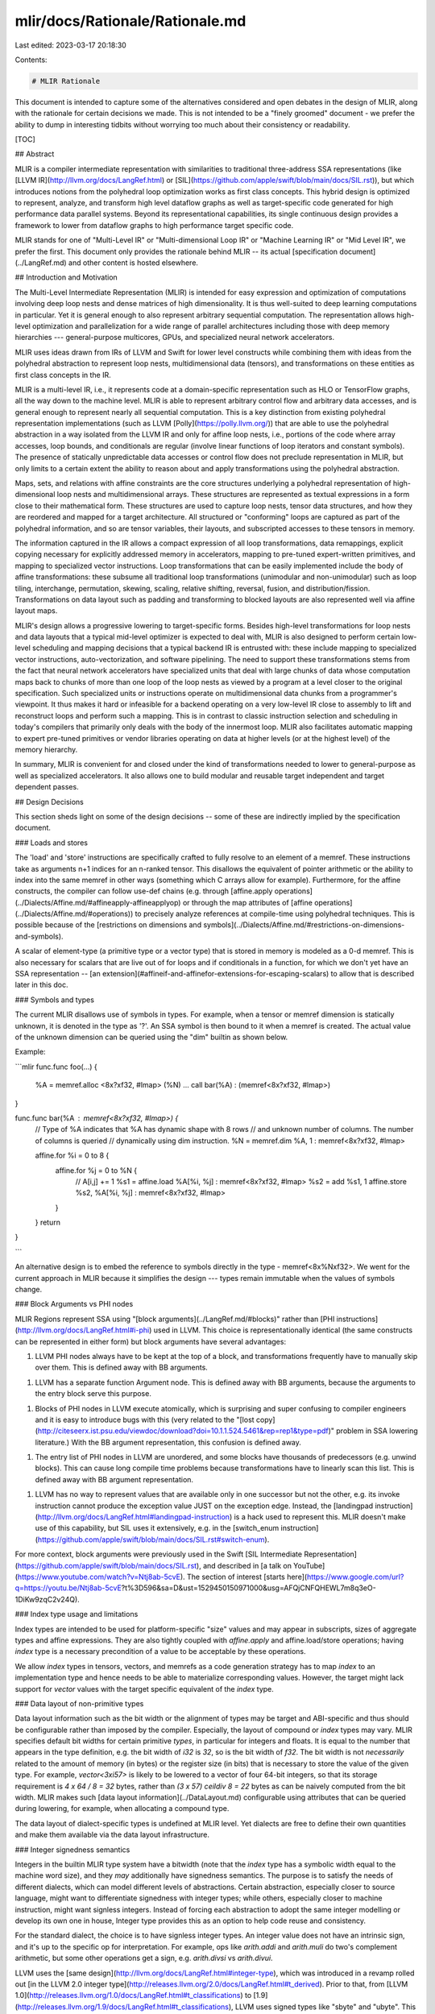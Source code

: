 mlir/docs/Rationale/Rationale.md
================================

Last edited: 2023-03-17 20:18:30

Contents:

.. code-block:: md

    # MLIR Rationale

This document is intended to capture some of the alternatives considered and
open debates in the design of MLIR, along with the rationale for certain
decisions we made. This is not intended to be a "finely groomed" document - we
prefer the ability to dump in interesting tidbits without worrying too much
about their consistency or readability.

[TOC]

## Abstract

MLIR is a compiler intermediate representation with similarities to traditional
three-address SSA representations (like
[LLVM IR](http://llvm.org/docs/LangRef.html) or
[SIL](https://github.com/apple/swift/blob/main/docs/SIL.rst)), but which
introduces notions from the polyhedral loop optimization works as first class
concepts. This hybrid design is optimized to represent, analyze, and transform
high level dataflow graphs as well as target-specific code generated for high
performance data parallel systems. Beyond its representational capabilities, its
single continuous design provides a framework to lower from dataflow graphs to
high performance target specific code.

MLIR stands for one of "Multi-Level IR" or "Multi-dimensional Loop IR" or
"Machine Learning IR" or "Mid Level IR", we prefer the first. This document only
provides the rationale behind MLIR -- its actual
[specification document](../LangRef.md) and other content is hosted elsewhere.

## Introduction and Motivation

The Multi-Level Intermediate Representation (MLIR) is intended for easy
expression and optimization of computations involving deep loop nests and dense
matrices of high dimensionality. It is thus well-suited to deep learning
computations in particular. Yet it is general enough to also represent arbitrary
sequential computation. The representation allows high-level optimization and
parallelization for a wide range of parallel architectures including those with
deep memory hierarchies --- general-purpose multicores, GPUs, and specialized
neural network accelerators.

MLIR uses ideas drawn from IRs of LLVM and Swift for lower level constructs
while combining them with ideas from the polyhedral abstraction to represent
loop nests, multidimensional data (tensors), and transformations on these
entities as first class concepts in the IR.

MLIR is a multi-level IR, i.e., it represents code at a domain-specific
representation such as HLO or TensorFlow graphs, all the way down to the machine
level. MLIR is able to represent arbitrary control flow and arbitrary data
accesses, and is general enough to represent nearly all sequential computation.
This is a key distinction from existing polyhedral representation
implementations (such as LLVM [Polly](https://polly.llvm.org/)) that are able to
use the polyhedral abstraction in a way isolated from the LLVM IR and only for
affine loop nests, i.e., portions of the code where array accesses, loop bounds,
and conditionals are regular (involve linear functions of loop iterators and
constant symbols). The presence of statically unpredictable data accesses or
control flow does not preclude representation in MLIR, but only limits to a
certain extent the ability to reason about and apply transformations using the
polyhedral abstraction.

Maps, sets, and relations with affine constraints are the core structures
underlying a polyhedral representation of high-dimensional loop nests and
multidimensional arrays. These structures are represented as textual expressions
in a form close to their mathematical form. These structures are used to capture
loop nests, tensor data structures, and how they are reordered and mapped for a
target architecture. All structured or "conforming" loops are captured as part
of the polyhedral information, and so are tensor variables, their layouts, and
subscripted accesses to these tensors in memory.

The information captured in the IR allows a compact expression of all loop
transformations, data remappings, explicit copying necessary for explicitly
addressed memory in accelerators, mapping to pre-tuned expert-written
primitives, and mapping to specialized vector instructions. Loop transformations
that can be easily implemented include the body of affine transformations: these
subsume all traditional loop transformations (unimodular and non-unimodular)
such as loop tiling, interchange, permutation, skewing, scaling, relative
shifting, reversal, fusion, and distribution/fission. Transformations on data
layout such as padding and transforming to blocked layouts are also represented
well via affine layout maps.

MLIR's design allows a progressive lowering to target-specific forms. Besides
high-level transformations for loop nests and data layouts that a typical
mid-level optimizer is expected to deal with, MLIR is also designed to perform
certain low-level scheduling and mapping decisions that a typical backend IR is
entrusted with: these include mapping to specialized vector instructions,
auto-vectorization, and software pipelining. The need to support these
transformations stems from the fact that neural network accelerators have
specialized units that deal with large chunks of data whose computation maps
back to chunks of more than one loop of the loop nests as viewed by a program at
a level closer to the original specification. Such specialized units or
instructions operate on multidimensional data chunks from a programmer's
viewpoint. It thus makes it hard or infeasible for a backend operating on a very
low-level IR close to assembly to lift and reconstruct loops and perform such a
mapping. This is in contrast to classic instruction selection and scheduling in
today's compilers that primarily only deals with the body of the innermost loop.
MLIR also facilitates automatic mapping to expert pre-tuned primitives or vendor
libraries operating on data at higher levels (or at the highest level) of the
memory hierarchy.

In summary, MLIR is convenient for and closed under the kind of transformations
needed to lower to general-purpose as well as specialized accelerators. It also
allows one to build modular and reusable target independent and target dependent
passes.

## Design Decisions

This section sheds light on some of the design decisions -- some of these are
indirectly implied by the specification document.

### Loads and stores

The 'load' and 'store' instructions are specifically crafted to fully resolve to
an element of a memref. These instructions take as arguments n+1 indices for an
n-ranked tensor. This disallows the equivalent of pointer arithmetic or the
ability to index into the same memref in other ways (something which C arrays
allow for example). Furthermore, for the affine constructs, the compiler can
follow use-def chains (e.g. through
[affine.apply operations](../Dialects/Affine.md/#affineapply-affineapplyop) or
through the map attributes of
[affine operations](../Dialects/Affine.md/#operations)) to precisely analyze
references at compile-time using polyhedral techniques. This is possible because
of the
[restrictions on dimensions and symbols](../Dialects/Affine.md/#restrictions-on-dimensions-and-symbols).

A scalar of element-type (a primitive type or a vector type) that is stored in
memory is modeled as a 0-d memref. This is also necessary for scalars that are
live out of for loops and if conditionals in a function, for which we don't yet
have an SSA representation --
[an extension](#affineif-and-affinefor-extensions-for-escaping-scalars) to allow
that is described later in this doc.

### Symbols and types

The current MLIR disallows use of symbols in types. For example, when a tensor
or memref dimension is statically unknown, it is denoted in the type as '?'. An
SSA symbol is then bound to it when a memref is created. The actual value of the
unknown dimension can be queried using the "dim" builtin as shown below.

Example:

```mlir
func.func foo(...) {
  %A = memref.alloc <8x?xf32, #lmap> (%N)
  ...
  call bar(%A) : (memref<8x?xf32, #lmap>)
}

func.func bar(%A : memref<8x?xf32, #lmap>) {
  // Type of %A indicates that %A has dynamic shape with 8 rows
  // and unknown number of columns. The number of columns is queried
  // dynamically using dim instruction.
  %N = memref.dim %A, 1 : memref<8x?xf32, #lmap>

  affine.for %i = 0 to 8 {
    affine.for %j = 0 to %N {
      // A[i,j] += 1
      %s1 = affine.load %A[%i, %j] : memref<8x?xf32, #lmap>
      %s2 = add %s1, 1
      affine.store %s2, %A[%i, %j] : memref<8x?xf32, #lmap>
    }
  }
  return
}

```

An alternative design is to embed the reference to symbols directly in the
type - memref<8x%Nxf32>. We went for the current approach in MLIR because it
simplifies the design --- types remain immutable when the values of symbols
change.

### Block Arguments vs PHI nodes

MLIR Regions represent SSA using "[block arguments](../LangRef.md/#blocks)"
rather than [PHI instructions](http://llvm.org/docs/LangRef.html#i-phi) used in
LLVM. This choice is representationally identical (the same constructs can be
represented in either form) but block arguments have several advantages:

1.  LLVM PHI nodes always have to be kept at the top of a block, and
    transformations frequently have to manually skip over them. This is defined
    away with BB arguments.
1.  LLVM has a separate function Argument node. This is defined away with BB
    arguments, because the arguments to the entry block serve this purpose.
1.  Blocks of PHI nodes in LLVM execute atomically, which is surprising and
    super confusing to compiler engineers and it is easy to introduce bugs with
    this (very related to the
    "[lost copy](http://citeseerx.ist.psu.edu/viewdoc/download?doi=10.1.1.524.5461&rep=rep1&type=pdf)"
    problem in SSA lowering literature.) With the BB argument representation,
    this confusion is defined away.
1.  The entry list of PHI nodes in LLVM are unordered, and some blocks have
    thousands of predecessors (e.g. unwind blocks). This can cause long compile
    time problems because transformations have to linearly scan this list. This
    is defined away with BB argument representation.
1.  LLVM has no way to represent values that are available only in one successor
    but not the other, e.g. its invoke instruction cannot produce the exception
    value JUST on the exception edge. Instead, the
    [landingpad instruction](http://llvm.org/docs/LangRef.html#landingpad-instruction)
    is a hack used to represent this. MLIR doesn't make use of this capability,
    but SIL uses it extensively, e.g. in the
    [switch_enum instruction](https://github.com/apple/swift/blob/main/docs/SIL.rst#switch-enum).

For more context, block arguments were previously used in the Swift
[SIL Intermediate Representation](https://github.com/apple/swift/blob/main/docs/SIL.rst),
and described in
[a talk on YouTube](https://www.youtube.com/watch?v=Ntj8ab-5cvE). The section of
interest
[starts here](https://www.google.com/url?q=https://youtu.be/Ntj8ab-5cvE?t%3D596&sa=D&ust=1529450150971000&usg=AFQjCNFQHEWL7m8q3eO-1DiKw9zqC2v24Q).

### Index type usage and limitations

Index types are intended to be used for platform-specific "size" values and may
appear in subscripts, sizes of aggregate types and affine expressions. They are
also tightly coupled with `affine.apply` and affine.load/store operations;
having `index` type is a necessary precondition of a value to be acceptable by
these operations.

We allow `index` types in tensors, vectors, and memrefs as a code generation
strategy has to map `index` to an implementation type and hence needs to be able
to materialize corresponding values. However, the target might lack support for
`vector` values with the target specific equivalent of the `index` type.

### Data layout of non-primitive types

Data layout information such as the bit width or the alignment of types may be
target and ABI-specific and thus should be configurable rather than imposed by
the compiler. Especially, the layout of compound or `index` types may vary. MLIR
specifies default bit widths for certain primitive *types*, in particular for
integers and floats. It is equal to the number that appears in the type
definition, e.g. the bit width of `i32` is `32`, so is the bit width of `f32`.
The bit width is not *necessarily* related to the amount of memory (in bytes) or
the register size (in bits) that is necessary to store the value of the given
type. For example, `vector<3xi57>` is likely to be lowered to a vector of four
64-bit integers, so that its storage requirement is `4 x 64 / 8 = 32` bytes,
rather than `(3 x 57) ceildiv 8 = 22` bytes as can be naively computed from the
bit width. MLIR makes such [data layout information](../DataLayout.md)
configurable using attributes that can be queried during lowering, for example,
when allocating a compound type.

The data layout of dialect-specific types is undefined at MLIR level. Yet
dialects are free to define their own quantities and make them available via the
data layout infrastructure.

### Integer signedness semantics

Integers in the builtin MLIR type system have a bitwidth (note that the `index`
type has a symbolic width equal to the machine word size), and they *may*
additionally have signedness semantics. The purpose is to satisfy the needs of
different dialects, which can model different levels of abstractions. Certain
abstraction, especially closer to source language, might want to differentiate
signedness with integer types; while others, especially closer to machine
instruction, might want signless integers. Instead of forcing each abstraction
to adopt the same integer modelling or develop its own one in house, Integer
type provides this as an option to help code reuse and consistency.

For the standard dialect, the choice is to have signless integer types. An
integer value does not have an intrinsic sign, and it's up to the specific op
for interpretation. For example, ops like `arith.addi` and `arith.muli` do two's
complement arithmetic, but some other operations get a sign, e.g. `arith.divsi`
vs `arith.divui`.

LLVM uses the [same design](http://llvm.org/docs/LangRef.html#integer-type),
which was introduced in a revamp rolled out
[in the LLVM 2.0 integer type](http://releases.llvm.org/2.0/docs/LangRef.html#t_derived).
Prior to that, from
[LLVM 1.0](http://releases.llvm.org/1.0/docs/LangRef.html#t_classifications) to
[1.9](http://releases.llvm.org/1.9/docs/LangRef.html#t_classifications), LLVM
uses signed types like "sbyte" and "ubyte". This shift was important and has
served LLVM well over the years. The reason this is important is that it is a
good thing for an intermediate representation to represent the same computation
with the same instruction. Signed types got in the way, because (e.g.) an "add
of an sbyte" does the same computation as an "add of a ubyte", but the type
system made them look artificially different. This split also required casts
like "cast from sbyte to ubyte" which do nothing at the machine level. Removing
signs from the type system eliminated these problems, making the compiler
simpler.

More information about this split is available in an old
[talk on youtube](https://www.youtube.com/watch?v=VeRaLPupGks) talking about
LLVM 2.0.

Note that this rationale only applies to the "standard ops" dialect in which we
can express an opinion about its design. Other dialects generally try to model
an external system, and should aim to reflect its design as closely as possible.

### Splitting floating point vs integer operations

The MLIR "Arithmetic" dialect splits many integer and floating point operations
into different categories, for example `arith.addf` vs `arith.addi` and
`arith.cmpf` vs `arith.cmpi`
([following the design of LLVM](http://llvm.org/docs/LangRef.html#binary-operations)).
These instructions *are* polymorphic on the number of elements in the type
though, for example `addf` is used with scalar floats, vectors of floats, and
tensors of floats (LLVM does the same thing with its scalar/vector types).

This split is important because floating point and integer operations are quite
different in practice: for example, floating point values include NaN's, so
[integer comparisons](http://llvm.org/docs/LangRef.html#icmp-instruction) and
[floating point comparisons](http://llvm.org/docs/LangRef.html#fcmp-instruction)
should use different comparison opcodes. On the arithmetic side of things,
floating point operations support rounding modes, floating point contractions,
["fast math"](http://llvm.org/docs/LangRef.html#fadd-instruction), and integers
may want to have two's complement overflow behavior or be undefined on
[various forms of wrapping](http://llvm.org/docs/LangRef.html#add-instruction)
for performance.

We are a long way from this sort of thing being a priority to care about in
MLIR, but since we have experience and know the right way to do this, we'd
rather design it in from the beginning.

Note that this rationale only applies to the "standard ops" dialect in which we
can express an opinion about its design. Other dialects generally try to model
an external system, and should aim to reflect its design as closely as possible.

### Specifying sign in integer comparison operations

Since integers are [signless](#integer-signedness-semantics), it is necessary to
define the sign for integer comparison operations. This sign indicates how to
treat the foremost bit of the integer: as sign bit or as most significant bit.
For example, comparing two `i4` values `0b1000` and `0b0010` yields different
results for unsigned (`8 > 3`) and signed (`-8 < 3`) interpretations. This
difference is only significant for *order* comparisons, but not for *equality*
comparisons. Indeed, for the latter all bits must have the same value
independently of the sign. Since both arguments have exactly the same bit width
and cannot be padded by this operation, it is impossible to compare two values
whose bit representations would differ while the values are interpreted as
equal.

### Specifying comparison kind as attribute

Unlike arithmetic, comparison operators share several common properties, e.g.
they cannot be considered associative. In practice, comparisons are sometimes
implemented by the same instruction or its variants so it makes sense to group
them together at the IR level.

An alternative would be introducing ten distinct operators for all currently
supported kinds of integer comparisons. These operators would have increased the
number of "reserved" names used by standard operations as well as the size of
the C++ API while their implementations would have been mostly identical.

The comparison kind is internally an integer attribute. However, for the sake of
readability by humans, custom assembly form accepts string literals that are
mapped to the underlying integer values: `cmpi "eq", %lhs, %rhs` better implies
integer equality comparison than `cmpi 0, %lhs, %rhs` where it is unclear what
gets compared to what else. This syntactic sugar is possible thanks to parser
logic redefinitions for custom assembly form of non-builtin operations.
Supporting it in the full notation would have required changing how the main
parsing algorithm works and may have unexpected repercussions. While it had been
possible to store the predicate as string attribute, it would have rendered
impossible to implement switching logic based on the comparison kind and made
attribute validity checks (one out of ten possible kinds) more complex.

### Regions

#### Attributes of type 'Block'

We considered representing regions through `ArrayAttr`s containing a list of a
special type `IRBlockAttr`, which in turn would contain a list of operations.
All attributes in MLIR are unique’d within the context, which would make the IR
inside the regions immortal for no good reason.

#### Use "inlined" functions as regions

We considered attaching a "force-inline" attribute on a function and/or a
function `call` operation. Even the minimal region support (use cases in
affine.for and affine.if existing before the regions) requires access to the
values defined in the dominating block, which is not supported by functions.
Conceptually, function bodies are instances of regions rather than the inverse;
regions can also be device kernels, alternative sections, etc.

#### Dedicated `region` operation

This would mean we have a special kind of operation that is allowed to have
regions while other operations are not. Such distinction is similar to the
Stmt/Op difference we have had and chose to remove to make the IR simpler and
more flexible. It would also require analyses and passes to consider the
interplay between operations (e.g., an `affine.for` operation must be followed
by a region operation). Finally, a region operation can be introduced using the
current implementation, among other operations and without being special in any
sense.

#### Explicit capture of the values used in a region

Being able to use values defined outside the region implies that use-def chains
may contain uses from different nested regions. Consequently, IR transformations
and analyses can pull the instruction defining the value across region
boundaries, for example in case of TableGen-defined canonicalization patterns.
This would not be the case if all used values had been passed as region
arguments. One of the motivations for introducing regions in the IR is precisely
to enable cross-region analyses and transformations that are simpler than
inter-procedural transformations. Having uses from different regions appear in
the same use-def chain, contrary to an additional data structure maintaining
correspondence between function call arguments as uses of the original
definitions and formal arguments as new definitions, enables such
simplification. Since individual operations now belong to blocks, which belong
to regions, it is always possible to check if the definition of the value
belongs to the same region as its particular use. The risk is that any IR
traversal will need to handle explicitly this situation and it is easy to forget
a check (or conversely it isn’t easy to design the right check in a tablegen
pattern for example): traversing use-def chains potentially crosses implicitly
semantic barriers, making it possible to unknowingly break region semantics.
This is expected to be caught in the verifier after the transformation.

At the same time, one may choose to pass certain or all values as region
arguments to explicitly break the use-def chains in the current proposal. This
can be combined with an attribute-imposed semantic requirement disallowing the
body of the region to refer to any value from outside it.

### Dialect type extensions

This section describes the design decisions that shaped the dialect extensible
type system present in MLIR.

#### Interactions between dialects

There are two different interactions between dialects that are important to
understand. When types of a dialect are:

*   In operations of other dialects

    -   For standard/builtin operations, only builtin types are allowed. This
        restriction allows for operations to clearly understand the invariants
        that they are working under.
    -   Outside of standard/builtin operations, dialects are expected to verify
        the allowable operation types per operation.

*   In types of other dialects

    -   For builtin types, these types are allowed to contain types from other
        dialects. This simplifies the type system and removes the need for
        dialects to redefine all of the builtin aggregate types, e.g. tensor, as
        well as the memref type. Dialects are expected to verify that a specific
        type is valid within a builtin type, e.g. if a type can be an element of
        a tensor.
    -   For dialect types, the dialect is expected to verify any type
        invariants, e.g. if the tensor type can contain a specific type of that
        dialect.

#### Separating builtin and standard types

Following the separation between the built-in and standard dialect, it makes
sense to separate built-in types and standard dialect types. Built-in types are
required for the validity of the IR itself, e.g. the function type (which
appears in function signatures and generic assembly forms of operations).
Integer, float, vector, memref and tensor types, while important, are not
necessary for IR validity.

#### Unregistered types

MLIR supports unregistered operations in generic assembly form. MLIR also
supports a similar concept for types. When parsing, if the dialect for dialect
type has not been registered the type is modeled as an 'OpaqueType'. This allows
for types to be round-tripped without needing to link in the dialect library
that defined them. No additional information about opaque types, outside of
parsing/printing, will be available.

#### Dialect type syntax

Dialect extended types are represented as string literals wrapped inside of the
dialect namespace. This means that the parser delegates to the dialect for
parsing specific type instances. This differs from the representation of dialect
defined operations, of which have an identifier name that the parser uses to
identify and parse them.

This representation was chosen for several reasons:

##### Dialects must provide custom type parsers

Dialect type parsing cannot plug into the existing parser infrastructure as
operations do with the OpAsmParser/Printer. Operations have a defined syntax
structure that is the same across all dialects. Types, on the other hand, may
have many different, and sometimes conflicting, parsing constraints that would
be difficult/unmaintainable to provide within a single interface.

This also has the added benefit of encouraging dialects to reuse existing
external type parsers. For example, an LLVM dialect may provide an MLIR LLVM
type that is simply a wrapper around LLVM types. The LLVM dialect would then use
the existing LLVM type parsing infrastructure.

Example:

```mlir
%s = "foo"() : () -> !llvm<"i32*">
```

##### Types do not always have canonical names

Unlike operations, types generally do not have a formal canonical name. For
example, function types have no defined keyword and integer types are defined by
a regular expression to support arbitrary bitwidth. Dialects with existing type
systems, e.g. LLVM, are likely to provide wrappers around their existing type
systems. For these wrapper types there is no simple canonical name, it's logical
to think of these types as existing within the namespace of the dialect. If a
dialect wishes to assign a canonical name to a type, it can be done via
[type aliases](../LangRef.md/#type-aliases).

### Tuple types

The MLIR type system provides first class support for defining
[tuple types](../Dialects/Builtin/#tupletype). This is due to the fact that
`Tuple` represents a universal concept that is likely to, and has already begun
to, present itself in many different dialects. Though this type is first class
in the type system, it merely serves to provide a common mechanism in which to
represent this concept in MLIR. As such, MLIR provides no standard operations
for interfacing with `tuple` types. It is up to dialect authors to provide
operations, e.g. extract_tuple_element, to interpret and manipulate them. When
possible, operations should prefer to use multiple results instead. These
provide a myriad of benefits, such as alleviating any need for tuple-extract
operations that merely get in the way of analysis and transformation.

### Assembly forms

MLIR decides to support both generic and custom assembly forms under the
following considerations:

MLIR is an open system; it is designed to support modular and pluggable
dialects. Depending on whether there exists a corresponding dialect and whether
the dialect is plugged in, operations may or may not be registered into MLIR
system. Yet we still need a way to investigate these operations. So the generic
assembly form is mandated by this aspect of MLIR system. It provides a default
textual form for operations.

On the other hand, an assembly form is for assisting developers to investigate
the IR. The generic form serves as a safe fallback but it can be too verbose for
certain ops. Therefore, MLIR gives each dialect the choice to define a custom
assembly form for each operation according to the operation's semantics and
specific needs. The custom assembly form can de-duplicate information from the
operation to derive a more concise form, thus better facilitating the
comprehension of the IR.

## Examples

This section describes a few very simple examples that help understand how MLIR
represents computation.

### Non-affine control flow

```mlir
// A simple linear search in every row of a matrix
for (i = 0; i < N; i++) {
  for (j = 0; j < N; j++) {
    // dynamic control flow
    if (a[i][j] == key) {
      s[i] = j;
      break;
    }
  }
}
```

The presence of dynamic control flow leads to an inner non-affine function
nested in an outer function that uses affine loops.

```mlir
func.func @search(%A: memref<?x?xi32>, %S: <?xi32>, %key : i32) {
  %ni = memref.dim %A, 0 : memref<?x?xi32>
  // This loop can be parallelized
  affine.for %i = 0 to %ni {
    call @search_body (%A, %S, %key, %i) : (memref<?x?xi32>, memref<?xi32>, i32, i32)
  }
  return
}

func.func @search_body(%A: memref<?x?xi32>, %S: memref<?xi32>, %key: i32, %i : i32) {
  %nj = memref.dim %A, 1 : memref<?x?xi32>
  cf.br ^bb1(0)

^bb1(%j: i32)
  %p1 = arith.cmpi "lt", %j, %nj : i32
  cf.cond_br %p1, ^bb2, ^bb5

^bb2:
  %v = affine.load %A[%i, %j] : memref<?x?xi32>
  %p2 = arith.cmpi "eq", %v, %key : i32
  cf.cond_br %p2, ^bb3(%j), ^bb4

^bb3(%j: i32)
  affine.store %j, %S[%i] : memref<?xi32>
  cf.br ^bb5

^bb4:
  %jinc = arith.addi %j, 1 : i32
  cf.br ^bb1(%jinc)

^bb5:
  return
}
```

As per the [MLIR spec](../LangRef.md), the restrictions on dimensions and symbol
identifiers to be used with the affine.apply operation only apply to accesses
inside `affine.for` and `affine.if` operations. However, an analysis of accesses
inside the called function (`@search_body`) is necessary to determine if the
`%i` loop could be parallelized: such function access analysis is calling
context sensitive.

### Non-affine loop bounds

Loop bounds that are not affine lead to a nesting of functions as shown below.

```c
for (i = 0; i < N; i++)
  for (j = 0; j < N; j++)
    // Non-affine loop bound for k loop.
    for (k = 0; k < pow(2, j); k++)
       for (l = 0; l < N; l++) {
        // block loop body
        ...
       }
```

```mlir
func.func @outer_nest(%n : index) {
  affine.for %i = 0 to %n {
    affine.for %j = 0 to %n {
      %pow = call @pow(2, %j) : (index, index) ->  index
      call @inner_nest(%pow, %n) : ...
    }
  }
  return
}

func.func @inner_nest(%m : index, %n : index) {
  affine.for %k = 0 to %m {
    affine.for %l = 0 to %n {
      ...
    }
  }
  return
}
```

### Reference 2D Convolution

The following example illustrates a reference implementation of a 2D
convolution, which uses an integer set `#domain` to represent valid input data
in a dilated convolution.

```mlir
// Dilation factors S0 and S1 can be constant folded if constant at compile time.
#domain = (d0, d1)[S0,S1,S2,S3]: (d0 % S0 == 0, d1 % S1 == 0, d0 >= 0, d1 >= 0,
                                   S3 - d0 - 1 >= 0, S4 - d1 - 1 >= 0)
// Identity map (shown here for illustration).
#map0 = (d0, d1, d2, d3, d4, d5, d6) -> (d0, d1, d2, d3, d4, d5, d6)

// Affine map from output to input coordinate space.
// d0 = output_h, d1 = output_w, d2 = kernel_h, d3 = kernel_w
// S0 = h_stride, S1 = w_stride, S2 = h_kernel_dilation, S3 = w_kernel_dilation
// S4 = h_pad_low, S5 = w_pad_low
//     %out0 =  %0#1 * %h_stride + %0#4 * %h_kernel_dilation - %h_pad_low
//     %out1=  %0#2 * %w_stride + %0#5 * %w_kernel_dilation - %w_pad_low
#map1_0 = (d0, d1, d2, d3) [S0, S1, S2, S3, S4, S5] -> (d0 * S0 + d2 * S2 - %S4)
#map1_1 = (d0, d1, d2, d3) [S0, S1, S2, S3, S4, S5] -> (d1 * S1 + d3 * S3 - %S5)

// Semi-affine map to undilated input coordinate space.
// d0 = input_h, d1 = input_w, S0 = h_base_dilation, S1 = w_base_dilation.
#map2_0 = (d0, d1) [S0, S1] -> (d0 / S0)
#map2_1 = (d0, d1) [S0, S1] -> (d1 / S1)

// Conv2D shapes:
// input:   [batch, input_height, input_width, input_feature]
// kernel: [kernel_height, kernel_width, input_feature, output_feature]
// output: [batch, output_height, output_width, output_feature]
func.func @conv2d(%input: memref<16x1024x1024x3xf32, #lm0, /*scratchpad=*/1>,
             %kernel: memref<5x5x3x32xf32, #lm0, /*scratchpad=*/1>,
             %output: memref<16x512x512x32xf32, #lm0, /*scratchpad=*/1>) {
  affine.for %b = 0 to %batch {
    affine.for %oh = 0 to %output_height {
      affine.for %ow = 0 to %output_width {
        affine.for %of = 0 to %output_feature {
          affine.for %kh = 0 to %kernel_height {
            affine.for %kw = 0 to %kernel_width {
              affine.for %if = 0 to %input_feature {
                // Calculate input indices.
                %1_0 = affine.apply #map1_0 (%0#1, %0#2, %0#4, %0#5)
                  [%h_stride, %w_stride, %h_kernel_dilation, %w_kernel_dilation,
                   %h_pad_low, %w_pad_low]
                %1_1 = affine.apply #map1_1 (%0#1, %0#2, %0#4, %0#5)
                  [%h_stride, %w_stride, %h_kernel_dilation, %w_kernel_dilation,
                   %h_pad_low, %w_pad_low]

                // Check if access is not in padding.
                affine.if #domain(%1_0, %1_1)
                                       [%h_base_dilation, %w_kernel_dilation, %h_bound, %w_bound] {
                  %2_0 = affine.apply #map2 (%1_0, %1_1)
                  %2_1 = affine.apply #map2 (%1_0, %1_1)
                  // Compute: output[output_indices] += input[input_indices] * kernel[kernel_indices]
                  call @multiply_accumulate(%input, %kernel, %output, %b, %oh, %ow, %of, %kh, %kw, %if, %2_0, %2_1)
                }
              }
            }
          }
        }
      }
    }
  }
  return
}
```

TODO: (Add more examples showing the IR for a variety of interesting cases)

## Design alternatives and extensions

This is a list of some design alternatives and extensions that we discussed in
detail but did not include in the spec or postponed them for future
consideration on demand. We will revisit these discussions when we have more
implementation experience and learn more about the challenges and limitations of
our current design in practice.

### Polyhedral code representation alternatives: schedule lists vs schedules trees vs affine loop/if forms

The current MLIR uses a representation of polyhedral schedules using a tree of
if/for loops. We extensively debated the tradeoffs involved in the typical
unordered polyhedral instruction representation (where each instruction has
multidimensional schedule information), discussed the benefits of schedule tree
forms, and eventually decided to go with a syntactic tree of affine if/else
conditionals and affine for loops. Discussion of the tradeoff was captured in
this document:
[ MLIR: The case for a simplified polyhedral form](RationaleSimplifiedPolyhedralForm.md).

At a high level, we have two alternatives here:

1.  Schedule tree representation instead of an affine loop AST form: The current
    proposal uses an affine loop and conditional tree form, which is syntactic
    and with no separation of domains as sets and schedules as multidimensional
    affine functions. A schedule tree form however makes polyhedral domains and
    schedules a first class concept in the IR allowing compact expression of
    transformations through the schedule tree without changing the domains of
    instructions. Such a representation also hides prologues, epilogues, partial
    tiles, complex loop bounds and conditionals making loop nests free of
    "syntax". Cost models instead look at domains and schedules. In addition, if
    necessary such a domain schedule representation can be normalized to
    explicitly propagate the schedule into domains and model all the cleanup
    code. An example and more detail on the schedule tree form is in the next
    section.
1.  Having two different forms of "affine regions": an affine loop tree form and
    a polyhedral schedule tree form. In the latter, ops could carry attributes
    capturing domain, scheduling, and other polyhedral code generation options
    with IntegerSet, AffineMap, and other attributes.

#### Schedule Tree Representation for Affine Regions

This representation is based on a simplified form of the domain/schedule
representation used by the polyhedral compiler community. Domains represent what
has to be executed while schedules represent the order in which domain elements
are interleaved. We model domains as non-piece-wise convex integer sets, and
schedules as affine functions; however, the former can be disjunctive, and the
latter can be piece-wise affine relations. In the schedule tree representation,
domain and schedules for instructions are represented in a tree-like structure
which is called a schedule tree. Each non-leaf node of the tree is an abstract
polyhedral dimension corresponding to an abstract fused loop for each ML
instruction that appears in that branch. Each leaf node is an ML Instruction.

```mlir
// A tiled matmul code (128x128x128) represented in schedule tree form

// #map0 = (d0, d1, d2, d3, d4, d5) -> (128*d0 + d3, 128*d1 + d4, 128*d2 + d5)
#intset_ij = (i, j) [M, N, K]  : i >= 0, -i + N - 1 >= 0, j >= 0, -j + N-1 >= 0
#intset_ijk = (i, j, k) [M, N, K] : i >= 0, -i + N - 1 >= 0, j >= 0,
                                     -j +  M-1 >= 0, k >= 0, -k + N - 1 >= 0)
func.func @matmul(%A, %B, %C, %M, %N, %K) : (...)  { // %M, N, K are symbols
  // t1, t2, t3, t4, t5, t6  are abstract polyhedral loops
  mldim %t1 : {S1,S2,S3,S4,S5}  floordiv (i, 128) {
    mldim %t2 : {S1,S2,S3,S4,S5}  floordiv (j, 128) {
      // (%i, %j) = affine.apply (d0, d1) -> (128*d0, 128*d1) (%t1, %t2)
      call dma_mem_to_scratchpad(%C, %i, %j, %M, %N, %K)
          with @intset_ij(%i, %j) [%M, %N, %K]
      mldim %t3 :   {S2,S3,S4,S5} floordiv (k, 128) {
        // (%i, %j, %k) = affine.apply (d0, d1, d2)
        //                          -> (128*d0, 128*d1, 128*d2)  (%t1, %t2, %t3)
        call dma_mem_to_scratchpad(%A, ...) with #inset_ijk (%i, %j, %k) [%M, %N, %K]
        // (%i, %j, %k) = affine.apply (d0, d1, d2)
        //                          -> (128*d0, 128*d1, 128*d2)  (%t1, %t2, %t3)
        call dma_mem_to_scratchpad(%B, ...) with #inset_ijk (%i, %j, %k) [%M, %N, %K]
        mldim %t4 : {S4} i mod 128 {
          mldim %t5 : {S4} j mod 128 {
            mldim %t6 : {S4} k mod 128 {
              // (%i, %j, %k) = affine.apply #map0 (%t1, %t2, %t3, %t4, %t5, %t6)
              call matmul_body(A, B, C, %i, %j, %k, %M, %N, %K)
                  with #inset_ijk(%i, %j, %k) [%M, %N, %K]
            } // end mld4im t6
          } // end mldim t5
        } // end mldim t4
      } // end mldim t3
      // (%i, %j) = affine.apply (d0, d1) -> (128*d0, 128*d1) (%t1, %t2)
      call $dma_scratchpad_to_mem_C ... with #intset(%i, %j) [%M, %N, %K]
    }  // end mldim t2
  } // end mldim t1
  return
}

```

### Affine Relations

The current MLIR spec includes affine maps and integer sets, but not affine
relations. Affine relations are a natural way to model read and write access
information, which can be very useful to capture the behavior of external
library calls where no implementation is available, high-performance vendor
libraries, or user-provided / user-tuned routines.

An affine relation is a relation between input and output dimension identifiers
while being symbolic on a list of symbolic identifiers and with affine
constraints on the identifiers.

Syntax:

```
// Affine relation definition at the top of file
affine-rel-def ::= affine-rel-id `=` affine-relation-inline

affine-rel-id ::= `##` prefixed-id

affine-relation-inline ::=
       `(` input-dims `)` (`[` symbols `]`)? `->`
       `(` output-dims `)` :  affine-constraint-conjunction

input-dims ::= bare-id-list
output-dims ::= bare-id-list
symbols ::= bare-id-list

affine-rel ::= affine-rel-id | affine-relation-inline

// Usage
affine-rel-spec ::= affine-rel dim-and-symbol-use-list
```

All identifiers appearing in input-dims, output-dims, and symbol-dims are
pairwise distinct. All affine-constraint non-terminals in the above syntax are
allowed to contain identifiers only from input-dims, output-dims, and
symbol-dims.

Affine relations are used to model read, write, may_read, and may_write sets of
functions in the IR. The output dimension identifiers correspond to the data
dimensions.

Example:

```mlir
// read relation: two elements ( d0 <= r0 <= d0+1 )
##aff_rel9 = (d0) -> (r0) : r0 - d0 >= 0, d0 - r0 + 1 >= 0

func.func @count (%A : memref<128xf32>, %pos : i32) -> f32
  reads: {%A ##aff_rel9 (%pos)}
  writes: /* empty */
  may_reads: /* empty */
  may_writes: /* empty */ {
bb0 (%0, %1: memref<128xf32>, i64):
  %val = affine.load %A [%pos]
  %val = affine.load %A [%pos + 1]
  %p = arith.mulf %val, %val : f32
  return %p : f32
}
```

### Regions

#### Making function definition an operation

MLIR supports values of a Function type. Instead of having first-class IR
concept for functions, one could define an operation with a body region that
defines a function value. The particularity of functions is that their names are
globally visible and can be referred to before being defined, unlike SSA values
that must be defined first. Implementing a "function definition" operation would
require to relax some of the SSA constraints in a region, and also make the IR
Module a region as well. It would also affect the core infrastructure (e.g.,
function passes) only for the sake of concept unification.

#### Having types on a region

Instead of inspecting the types of arguments of the first block, one could give
the region itself a type. This type would be redundant with block argument
types, which must have values and create room for type mismatches. While
functions do have types that are partly redundant with the arguments of the
first block in the function, this is necessary to support function declarations
that do not have a body which we can refer to in order to obtain the argument
types. A region is always contained in an operation or a function that can be
queried to obtain the “type” of the region if necessary.

A type on a region can be justified if Regions were to be considered separately
from the enclosing entity (operation or function) and had their own semantics
that should be checked.

#### Attaching attributes to regions

Regions could be annotated with dialect attributes to use attribute verification
hooks. An operation could take multiple regions as arguments, and each of them
may require different attributes. However, there are currently very few
practical cases where this would be necessary. Instead, one could simulate
per-region attributes with array attributes attached to the entity containing
the region (operation or function). This decreases the overall complexity of the
IR and enables more concise and op-specific forms, e.g., when all regions of an
op have the same attribute that can be only mentioned once. Since the semantics
of the region is entirely defined by the enclosing entity, it also makes sense
to have attributes attached to that entity rather than to the region itself.

This can be reconsidered in the future if we see a non-neglectable amount of use
cases.

### Read/Write/May_Read/May_Write sets for External Functions

Having read, write, may_read, and may_write sets for external functions which
include opaque ones, high-performance vendor libraries such as CuDNN, CuB, MKL,
FFT libraries, user-provided/optimized functions, or data movement runtimes such
as DMA ones is a powerful feature. It allows the compiler to perform analysis,
composition/transformation in the presence of such calls and with loops around
such calls on sub-tensors. For user-provided or custom hand-tuned functions, the
read/write/may_read/may_write sets could be provided a-priori by a user as part
of the external function signature or they could be part of a database.

TODO: Design this, and update to use function attribute syntax.

Example:

```mlir
##rel9 ( ) [s0] -> (r0, r1) : 0 <= r0 <= 1023, 0 <= r1 <= s0 - 1

func.func @cblas_reduce_ffi(%M: memref<1024 x ? x f32, #layout_map0, /*mem=*/0>)
  -> f32 [
  reads: {%M, ##rel9() }
  writes: /* empty */
  may_reads: /* empty */
  may_writes: /* empty */
]

func.func @dma_mem_to_scratchpad(%a : memref<1024 x f32, #layout_map0, /*mem=*/0>,
    %b : memref<1024 x f32, #layout_map0, 1>, %c : memref<1024 x f32,
    #layout_map0>) [
  reads: {%M, ##rel9() }
  writes: /* empty */
  may_reads: /* empty */
  may_writes: /* empty */
 ]

```

### Memref Extensions

1.  Arbitrary polyhedral shapes for tensors: e.g., triangular shapes in tensor
    dimensions where there is symmetry: use integer set (affine constraints) to
    model tensor data space (instead of just extents). Requires some changes to
    the IR and the in-memory form.
1.  Layout maps

    1.  Allow piece-wise affine maps for layouts: allows clean modeling of
        boundary cases for images/tensors through padding, wrapping, mirroring,
        padding where padded values are the results of computation as opposed to
        data, padding in the interior as opposed to just boundaries.
    1.  Allow many-to-one layout maps: Index and layout maps in the current
        proposal are bijective. Extending them to many-to-one layout maps allows
        cleaner(?) modeling of broadcast/reduce style computations while reusing
        memory.

    Proposal 2(a) requires non-trivial changes to the IR and the in-memory
    representation. 2(b) requires no change, but impacts how cost models look at
    index and layout maps.

### `affine.if` and `affine.for` Extensions for "Escaping Scalars"

We considered providing a representation for SSA values that are live out of
`if/else` conditional bodies and loop carried in `affine.for` loops. We
ultimately abandoned this approach due to its complexity. In the current design
of MLIR, scalar variables cannot escape for loops or if instructions. In
situations, where escaping is necessary, we use zero-dimensional tensors and
memrefs instead of scalars.

**TODO**: This whole section is obsolete and should be updated to use block
arguments and a yield like terminator in for/if instructions.

The abandoned design of supporting escaping scalars is as follows:

#### affine.for Instruction

Syntax:

```
[<out-var-list> =]
for %<index-variable-name> = <lower-bound> ... <upper-bound> step <step>
   [with <in-var-list>] { <loop-instruction-list> }
```

out-var-list is a comma separated list of SSA values defined in the loop body
and used outside the loop body. in-var-list is a comma separated list of SSA
values used inside the loop body and their initializers. loop-instruction-list
is a list of instructions that may also include a yield instruction.

Example:

```mlir
// Return sum of elements in 1-dimensional mref A
func.func i32 @sum(%A : memref<?xi32>, %N : i32) -> (i32) {
   %init = 0
   %result = affine.for %i = 0 to N with %tmp(%init) {
      %value = affine.load %A[%i]
      %sum = %value + %tmp
      yield %sum
   }
   return %result : i32
}
```

#### affine.if/else Instruction

Syntax:

```
<out-var-list> = affine.if (<cond-list>) {...} [else {...}]
```

Out-var-list is a list of SSA values defined by the if-instruction. The values
are arguments to the yield-instruction that occurs in both then and else clauses
when else clause is present. When if instruction contains only if clause, the
escaping value defined in the then clause should be merged with the value the
variable had before the if instruction. The design captured here does not handle
this situation.

Example:

```mlir
// Compute sum of half of the array
func.func i32 @sum_half(%A : memref<?xi32>, %N : i32) -> (i32) {
   %s0 = 0
   %s1 = affine.for %i = 1 ... N step 1 with %s2 (%s0) {
       %s3 = if (%i >= %N / 2) {
          %v0 = affine.load %A[%i]
          %s4 = %s2 + %v0
          yield %s4
       }
       yield %s3
   }
   return %s1 : i32
}
```

### Multithreading the compiler

People want compilers to go fast, and one simple way to do that is to
multi-thread them. There are multiple strategies for this, but a simple one is
to optimize and compile separate functions in parallel. LLVM's original pass
manager anticipated this demand, and the CallGraphSCCPass manager is even
designed to support this as well, but unfortunately, a few early design
decisions in LLVM prevent this from ever happening. Instead, things like ThinLTO
are forced to split programs into separate LLVM modules/context and optimize
those chunks independently.

The problem is that LLVM has several objects in its IR that are globally uniqued
and also mutable: notably constants like `i32 0`. In LLVM, these constants are
`Value`'s, which allow them to be used as operands to instructions, and that
they also have SSA use lists. Because these things are uniqued, every `i32 0` in
any function shares a use list. This means that optimizing multiple functions in
parallel won't work (at least without some sort of synchronization on the use
lists, which would be unbearably inefficient).

MLIR now supports a multithreaded pass manager. We do this through several
design choices:

1.  MLIR makes use of extensive uniqued immutable data structures (affine
    expressions, types, etc are all immutable, uniqued, and immortal).
2.  Constants are defined in per-operation pools, instead of being globally
    uniqued.
3.  Functions, and other global-like operations, themselves are not SSA values
    either, so they don't have the same problem as constants.
4.  Passes are copied (through their copy ctor) into one instance per
    thread, avoiding sharing of local state across threads.

This allows MLIR passes to support efficient multithreaded compilation
and code generation.


